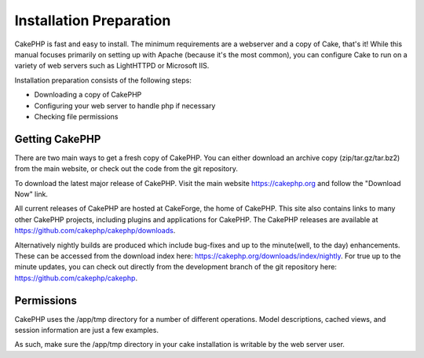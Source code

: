 Installation Preparation
########################

CakePHP is fast and easy to install. The minimum requirements are a
webserver and a copy of Cake, that's it! While this manual focuses
primarily on setting up with Apache (because it's the most common), you
can configure Cake to run on a variety of web servers such as LightHTTPD
or Microsoft IIS.

Installation preparation consists of the following steps:

-  Downloading a copy of CakePHP
-  Configuring your web server to handle php if necessary
-  Checking file permissions

Getting CakePHP
===============

There are two main ways to get a fresh copy of CakePHP. You can either
download an archive copy (zip/tar.gz/tar.bz2) from the main website, or
check out the code from the git repository.

To download the latest major release of CakePHP. Visit the main website
`https://cakephp.org <https://cakephp.org>`_ and follow the
"Download Now" link.

All current releases of CakePHP are hosted at CakeForge, the home of
CakePHP. This site also contains links to many other CakePHP projects,
including plugins and applications for CakePHP. The CakePHP releases are
available at
`https://github.com/cakephp/cakephp/downloads <https://github.com/cakephp/cakephp/downloads>`_.

Alternatively nightly builds are produced which include bug-fixes and up
to the minute(well, to the day) enhancements. These can be accessed from
the download index here:
`https://cakephp.org/downloads/index/nightly <https://cakephp.org/downloads/index/nightly>`_.
For true up to the minute updates, you can check out directly from the
development branch of the git repository here:
`https://github.com/cakephp/cakephp <https://github.com/cakephp/cakephp>`_.

Permissions
===========

CakePHP uses the /app/tmp directory for a number of different
operations. Model descriptions, cached views, and session information
are just a few examples.

As such, make sure the /app/tmp directory in your cake installation is
writable by the web server user.
